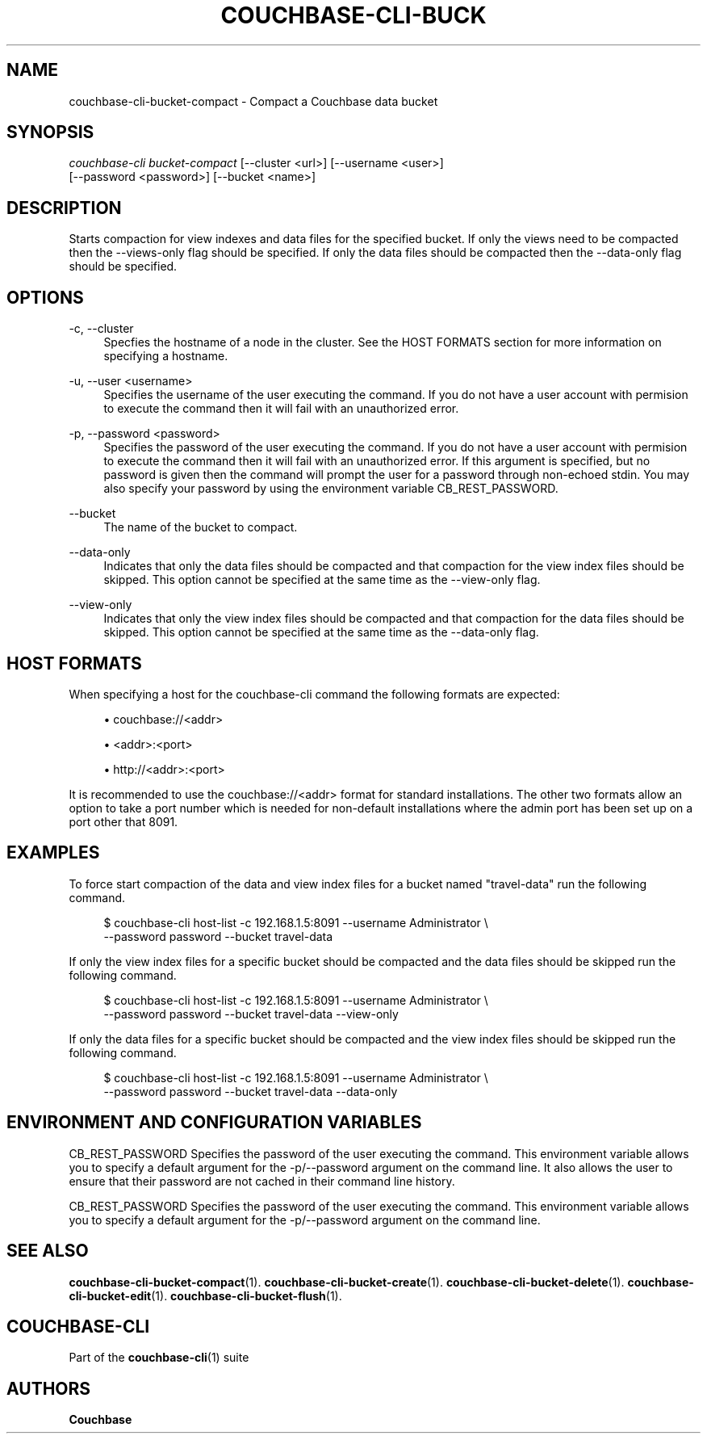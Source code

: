 '\" t
.\"     Title: couchbase-cli-bucket-compact
.\"    Author: Couchbase
.\" Generator: DocBook XSL Stylesheets v1.78.1 <http://docbook.sf.net/>
.\"      Date: 08/01/2017
.\"    Manual: Couchbase CLI Manual
.\"    Source: Couchbase CLI 1.0.0
.\"  Language: English
.\"
.TH "COUCHBASE\-CLI\-BUCK" "1" "08/01/2017" "Couchbase CLI 1\&.0\&.0" "Couchbase CLI Manual"
.\" -----------------------------------------------------------------
.\" * Define some portability stuff
.\" -----------------------------------------------------------------
.\" ~~~~~~~~~~~~~~~~~~~~~~~~~~~~~~~~~~~~~~~~~~~~~~~~~~~~~~~~~~~~~~~~~
.\" http://bugs.debian.org/507673
.\" http://lists.gnu.org/archive/html/groff/2009-02/msg00013.html
.\" ~~~~~~~~~~~~~~~~~~~~~~~~~~~~~~~~~~~~~~~~~~~~~~~~~~~~~~~~~~~~~~~~~
.ie \n(.g .ds Aq \(aq
.el       .ds Aq '
.\" -----------------------------------------------------------------
.\" * set default formatting
.\" -----------------------------------------------------------------
.\" disable hyphenation
.nh
.\" disable justification (adjust text to left margin only)
.ad l
.\" -----------------------------------------------------------------
.\" * MAIN CONTENT STARTS HERE *
.\" -----------------------------------------------------------------
.SH "NAME"
couchbase-cli-bucket-compact \- Compact a Couchbase data bucket
.SH "SYNOPSIS"
.sp
.nf
\fIcouchbase\-cli bucket\-compact\fR [\-\-cluster <url>] [\-\-username <user>]
          [\-\-password <password>] [\-\-bucket <name>]
.fi
.SH "DESCRIPTION"
.sp
Starts compaction for view indexes and data files for the specified bucket\&. If only the views need to be compacted then the \-\-views\-only flag should be specified\&. If only the data files should be compacted then the \-\-data\-only flag should be specified\&.
.SH "OPTIONS"
.PP
\-c, \-\-cluster
.RS 4
Specfies the hostname of a node in the cluster\&. See the HOST FORMATS section for more information on specifying a hostname\&.
.RE
.PP
\-u, \-\-user <username>
.RS 4
Specifies the username of the user executing the command\&. If you do not have a user account with permision to execute the command then it will fail with an unauthorized error\&.
.RE
.PP
\-p, \-\-password <password>
.RS 4
Specifies the password of the user executing the command\&. If you do not have a user account with permision to execute the command then it will fail with an unauthorized error\&. If this argument is specified, but no password is given then the command will prompt the user for a password through non\-echoed stdin\&. You may also specify your password by using the environment variable CB_REST_PASSWORD\&.
.RE
.PP
\-\-bucket
.RS 4
The name of the bucket to compact\&.
.RE
.PP
\-\-data\-only
.RS 4
Indicates that only the data files should be compacted and that compaction for the view index files should be skipped\&. This option cannot be specified at the same time as the \-\-view\-only flag\&.
.RE
.PP
\-\-view\-only
.RS 4
Indicates that only the view index files should be compacted and that compaction for the data files should be skipped\&. This option cannot be specified at the same time as the \-\-data\-only flag\&.
.RE
.SH "HOST FORMATS"
.sp
When specifying a host for the couchbase\-cli command the following formats are expected:
.sp
.RS 4
.ie n \{\
\h'-04'\(bu\h'+03'\c
.\}
.el \{\
.sp -1
.IP \(bu 2.3
.\}
couchbase://<addr>
.RE
.sp
.RS 4
.ie n \{\
\h'-04'\(bu\h'+03'\c
.\}
.el \{\
.sp -1
.IP \(bu 2.3
.\}
<addr>:<port>
.RE
.sp
.RS 4
.ie n \{\
\h'-04'\(bu\h'+03'\c
.\}
.el \{\
.sp -1
.IP \(bu 2.3
.\}
http://<addr>:<port>
.RE
.sp
It is recommended to use the couchbase://<addr> format for standard installations\&. The other two formats allow an option to take a port number which is needed for non\-default installations where the admin port has been set up on a port other that 8091\&.
.SH "EXAMPLES"
.sp
To force start compaction of the data and view index files for a bucket named "travel\-data" run the following command\&.
.sp
.if n \{\
.RS 4
.\}
.nf
$ couchbase\-cli host\-list \-c 192\&.168\&.1\&.5:8091 \-\-username Administrator \e
 \-\-password password \-\-bucket travel\-data
.fi
.if n \{\
.RE
.\}
.sp
If only the view index files for a specific bucket should be compacted and the data files should be skipped run the following command\&.
.sp
.if n \{\
.RS 4
.\}
.nf
$ couchbase\-cli host\-list \-c 192\&.168\&.1\&.5:8091 \-\-username Administrator \e
 \-\-password password \-\-bucket travel\-data \-\-view\-only
.fi
.if n \{\
.RE
.\}
.sp
If only the data files for a specific bucket should be compacted and the view index files should be skipped run the following command\&.
.sp
.if n \{\
.RS 4
.\}
.nf
$ couchbase\-cli host\-list \-c 192\&.168\&.1\&.5:8091 \-\-username Administrator \e
 \-\-password password \-\-bucket travel\-data \-\-data\-only
.fi
.if n \{\
.RE
.\}
.SH "ENVIRONMENT AND CONFIGURATION VARIABLES"
.sp
CB_REST_PASSWORD Specifies the password of the user executing the command\&. This environment variable allows you to specify a default argument for the \-p/\-\-password argument on the command line\&. It also allows the user to ensure that their password are not cached in their command line history\&.
.sp
CB_REST_PASSWORD Specifies the password of the user executing the command\&. This environment variable allows you to specify a default argument for the \-p/\-\-password argument on the command line\&.
.SH "SEE ALSO"
.sp
\fBcouchbase-cli-bucket-compact\fR(1)\&. \fBcouchbase-cli-bucket-create\fR(1)\&. \fBcouchbase-cli-bucket-delete\fR(1)\&. \fBcouchbase-cli-bucket-edit\fR(1)\&. \fBcouchbase-cli-bucket-flush\fR(1)\&.
.SH "COUCHBASE-CLI"
.sp
Part of the \fBcouchbase-cli\fR(1) suite
.SH "AUTHORS"
.PP
\fBCouchbase\fR
